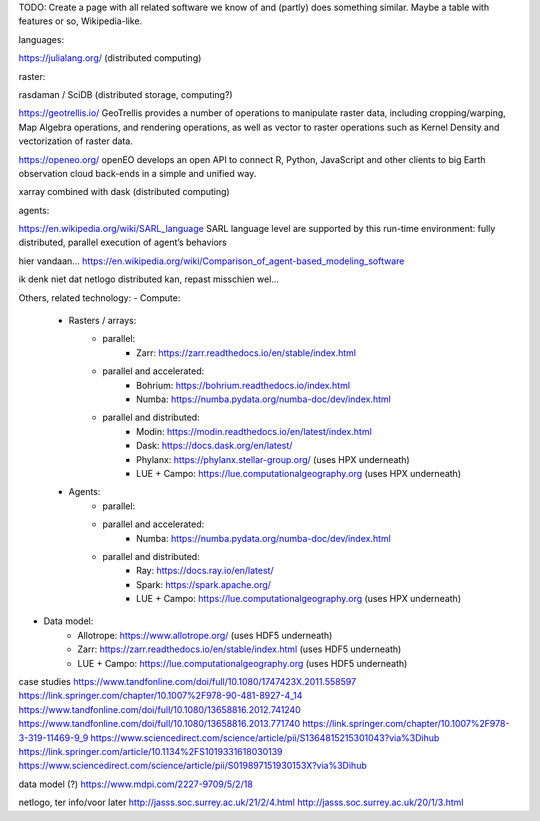 TODO: Create a page with all related software we know of and (partly)
does something similar. Maybe a table with features or so, Wikipedia-like.



languages:

https://julialang.org/ (distributed  computing)

raster:

rasdaman / SciDB (distributed storage, computing?)

https://geotrellis.io/
GeoTrellis provides a number of operations to manipulate raster data, including cropping/warping, Map Algebra operations, and rendering operations, as well as vector to raster operations such as Kernel Density and vectorization of raster data.


https://openeo.org/
openEO develops an open API to connect R, Python, JavaScript and other clients to big Earth observation cloud back-ends in a simple and unified way.


xarray combined with dask (distributed  computing)



agents:

https://en.wikipedia.org/wiki/SARL_language
SARL language level are supported by this run-time environment: fully distributed, parallel execution of agent’s behaviors

hier vandaan...
https://en.wikipedia.org/wiki/Comparison_of_agent-based_modeling_software

ik denk niet dat netlogo distributed kan, repast misschien wel... 



Others, related technology:
- Compute:
    - Rasters / arrays:
        - parallel:
            - Zarr: https://zarr.readthedocs.io/en/stable/index.html
        - parallel and accelerated:
            - Bohrium: https://bohrium.readthedocs.io/index.html
            - Numba: https://numba.pydata.org/numba-doc/dev/index.html
        - parallel and distributed:
            - Modin: https://modin.readthedocs.io/en/latest/index.html
            - Dask: https://docs.dask.org/en/latest/
            - Phylanx: https://phylanx.stellar-group.org/ (uses HPX underneath)
            - LUE + Campo: https://lue.computationalgeography.org (uses HPX underneath)
    - Agents:
        - parallel:
        - parallel and accelerated:
            - Numba: https://numba.pydata.org/numba-doc/dev/index.html
        - parallel and distributed:
            - Ray: https://docs.ray.io/en/latest/
            - Spark: https://spark.apache.org/
            - LUE + Campo: https://lue.computationalgeography.org (uses HPX underneath)
- Data model:
    - Allotrope: https://www.allotrope.org/ (uses HDF5 underneath)
    - Zarr: https://zarr.readthedocs.io/en/stable/index.html (uses HDF5 underneath)
    - LUE + Campo: https://lue.computationalgeography.org (uses HDF5 underneath) 




case studies
https://www.tandfonline.com/doi/full/10.1080/1747423X.2011.558597
https://link.springer.com/chapter/10.1007%2F978-90-481-8927-4_14
https://www.tandfonline.com/doi/full/10.1080/13658816.2012.741240
https://www.tandfonline.com/doi/full/10.1080/13658816.2013.771740
https://link.springer.com/chapter/10.1007%2F978-3-319-11469-9_9
https://www.sciencedirect.com/science/article/pii/S1364815215301043?via%3Dihub
https://link.springer.com/article/10.1134%2FS1019331618030139
https://www.sciencedirect.com/science/article/pii/S019897151930153X?via%3Dihub

data model (?)
https://www.mdpi.com/2227-9709/5/2/18

netlogo, ter info/voor later
http://jasss.soc.surrey.ac.uk/21/2/4.html
http://jasss.soc.surrey.ac.uk/20/1/3.html

